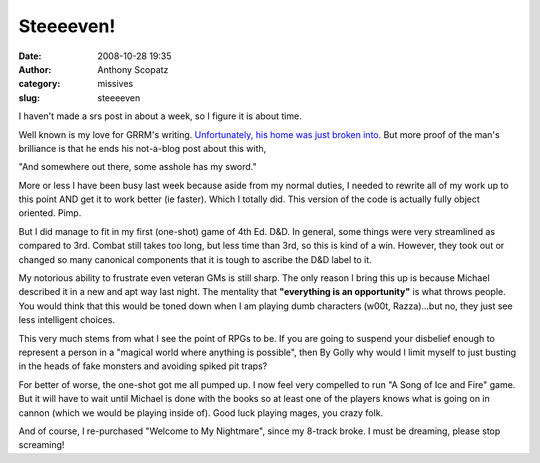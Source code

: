 Steeeeven!
##########
:date: 2008-10-28 19:35
:author: Anthony Scopatz
:category: missives
:slug: steeeeven

I haven't made a srs post in about a week, so I figure it is about time.

Well known is my love for GRRM's writing. `Unfortunately, his home was
just broken into.`_ But more proof of the man's brilliance is that he
ends his not-a-blog post about this with,

"And somewhere out there, some asshole has my sword."

More or less I have been busy last week because aside from my normal
duties, I needed to rewrite all of my work up to this point AND get it
to work better (ie faster). Which I totally did. This version of the
code is actually fully object oriented. Pimp.

But I did manage to fit in my first (one-shot) game of 4th Ed. D&D. In
general, some things were very streamlined as compared to 3rd. Combat
still takes too long, but less time than 3rd, so this is kind of a win.
However, they took out or changed so many canonical components that it
is tough to ascribe the D&D label to it.

My notorious ability to frustrate even veteran GMs is still sharp. The
only reason I bring this up is because Michael described it in a new and
apt way last night. The mentality that **"everything is an
opportunity"** is what throws people. You would think that this would be
toned down when I am playing dumb characters (w00t, Razza)...but no,
they just see less intelligent choices.

This very much stems from what I see the point of RPGs to be. If you are
going to suspend your disbelief enough to represent a person in a
"magical world where anything is possible", then By Golly why would I
limit myself to just busting in the heads of fake monsters and avoiding
spiked pit traps?

For better of worse, the one-shot got me all pumped up. I now feel very
compelled to run "A Song of Ice and Fire" game. But it will have to wait
until Michael is done with the books so at least one of the players
knows what is going on in cannon (which we would be playing inside of).
Good luck playing mages, you crazy folk.

And of course, I re-purchased "Welcome to My Nightmare", since my
8-track broke. I must be dreaming, please stop screaming!

.. _Unfortunately, his home was just broken into.: http://grrm.livejournal.com/56810.html
